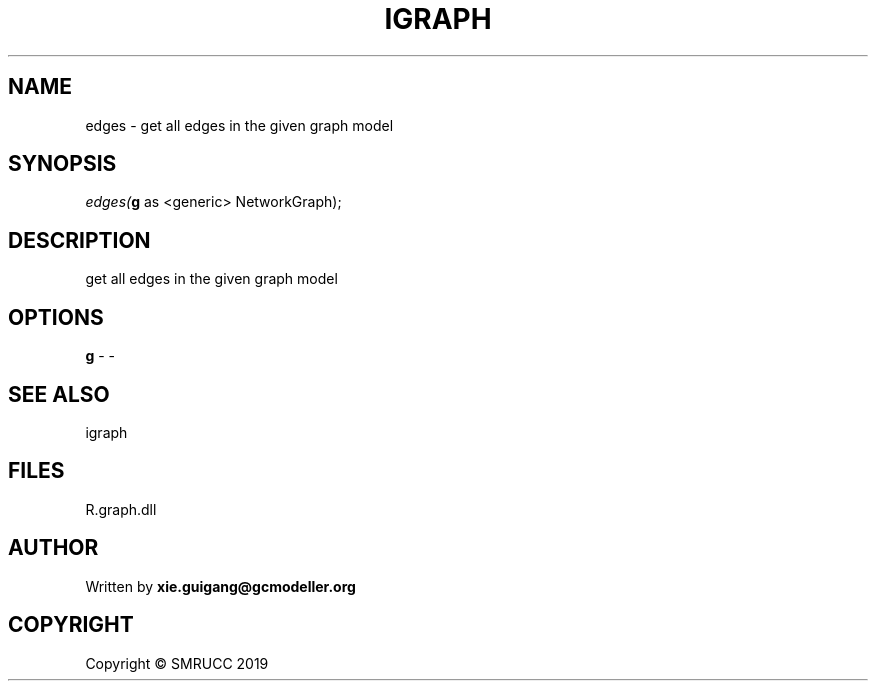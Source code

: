 .\" man page create by R# package system.
.TH IGRAPH 2 2020-12-26 "edges" "edges"
.SH NAME
edges \- get all edges in the given graph model
.SH SYNOPSIS
\fIedges(\fBg\fR as <generic> NetworkGraph);\fR
.SH DESCRIPTION
.PP
get all edges in the given graph model
.PP
.SH OPTIONS
.PP
\fBg\fB \fR\- -
.PP
.SH SEE ALSO
igraph
.SH FILES
.PP
R.graph.dll
.PP
.SH AUTHOR
Written by \fBxie.guigang@gcmodeller.org\fR
.SH COPYRIGHT
Copyright © SMRUCC 2019
